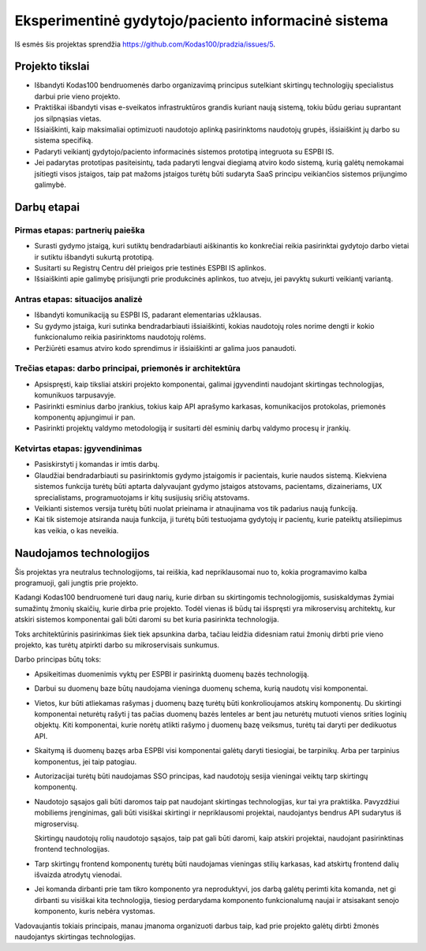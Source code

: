 Eksperimentinė gydytojo/paciento informacinė sistema
####################################################

Iš esmės šis projektas sprendžia https://github.com/Kodas100/pradzia/issues/5.

Projekto tikslai
================

- Išbandyti Kodas100 bendruomenės darbo organizavimą principus sutelkiant
  skirtingų technologijų specialistus darbui prie vieno projekto.

- Praktiškai išbandyti visas e-sveikatos infrastruktūros grandis kuriant naują
  sistemą, tokiu būdu geriau suprantant jos silpnąsias vietas.

- Išsiaiškinti, kaip maksimaliai optimizuoti naudotojo aplinką pasirinktoms
  naudotojų grupės, išsiaiškint jų darbo su sistema specifiką. 

- Padaryti veikiantį gydytojo/paciento informacinės sistemos prototipą
  integruota su ESPBI IS.

- Jei padarytas prototipas pasiteisintų, tada padaryti lengvai diegiamą atviro
  kodo sistemą, kurią galėtų nemokamai įsitiegti visos įstaigos, taip pat
  mažoms įstaigos turėtų būti sudaryta SaaS principu veikiančios sistemos
  prijungimo galimybė.


Darbų etapai
============

Pirmas etapas: partnerių paieška
--------------------------------

- Surasti gydymo įstaigą, kuri sutiktų bendradarbiauti aiškinantis ko
  konkrečiai reikia pasirinktai gydytojo darbo vietai ir sutiktu išbandyti
  sukurtą prototipą.

- Susitarti su Registrų Centru dėl prieigos prie testinės ESPBI IS aplinkos.

- Išsiaiškinti apie galimybę prisijungti prie produkcinės aplinkos, tuo atveju,
  jei pavyktų sukurti veikiantį variantą.

Antras etapas: situacijos analizė
---------------------------------

- Išbandyti komunikaciją su ESPBI IS, padarant elementarias užklausas.

- Su gydymo įstaiga, kuri sutinka bendradarbiauti išsiaiškinti, kokias
  naudotojų roles norime dengti ir kokio funkcionalumo reikia pasirinktoms
  naudotojų rolėms.

- Peržiūrėti esamus atviro kodo sprendimus ir išsiaiškinti ar galima juos
  panaudoti.

Trečias etapas: darbo principai, priemonės ir architektūra
----------------------------------------------------------

- Apsispręsti, kaip tiksliai atskiri projekto komponentai, galimai įgyvendinti
  naudojant skirtingas technologijas, komunikuos tarpusavyje.

- Pasirinkti esminius darbo įrankius, tokius kaip API aprašymo karkasas,
  komunikacijos protokolas, priemonės komponentų apjungimui ir pan.

- Pasirinkti projektų valdymo metodologiją ir susitarti dėl esminių darbų
  valdymo procesų ir įrankių.

Ketvirtas etapas: įgyvendinimas
-------------------------------

- Pasiskirstyti į komandas ir imtis darbų.

- Glaudžiai bendradarbiauti su pasirinktomis gydymo įstaigomis ir pacientais,
  kurie naudos sistemą. Kiekviena sistemos funkcija turėtų būti aptarta
  dalyvaujant gydymo įstaigos atstovams, pacientams, dizaineriams, UX
  sprecialistams, programuotojams ir kitų susijusių sričių atstovams.

- Veikianti sistemos versija turėtų būti nuolat prieinama ir atnaujinama vos
  tik padarius naują funkciją.

- Kai tik sistemoje atsiranda nauja funkcija, ji turėtų būti testuojama
  gydytojų ir pacientų, kurie pateiktų atsiliepimus kas veikia, o kas neveikia.


Naudojamos technologijos
========================

Šis projektas yra neutralus technologijoms, tai reiškia, kad nepriklausomai nuo
to, kokia programavimo kalba programuoji, gali jungtis prie projekto.

Kadangi Kodas100 bendruomenė turi daug narių, kurie dirban su skirtingomis
technologijomis, susiskaldymas žymiai sumažintų žmonių skaičių, kurie dirba
prie projekto. Todėl vienas iš būdų tai išspręsti yra mikroservisų architektų,
kur atskiri sistemos komponentai gali būti daromi su bet kuria pasirinkta
technologija.

Toks architektūrinis pasirinkimas šiek tiek apsunkina darba, tačiau leidžia
didesniam ratui žmonių dirbti prie vieno projekto, kas turėtų atpirkti darbo su
mikroservisais sunkumus.

Darbo principas būtų toks:

- Apsikeitimas duomenimis vyktų per ESPBI ir pasirinktą duomenų bazės
  technologiją.

- Darbui su duomenų baze būtų naudojama vieninga duomenų schema, kurią naudotų
  visi komponentai.

- Vietos, kur būti atliekamas rašymas į duomenų bazę turėtų būti
  konkrolioujamos atskirų komponentų. Du skirtingi komponentai neturėtų rašyti
  į tas pačias duomenų bazės lenteles ar bent jau neturėtų mutuoti vienos
  srities loginių objektų. Kiti komponentai, kurie norėtų atlikti rašymo į
  duomenų bazę veiksmus, turėtų tai daryti per dedikuotus API.

- Skaitymą iš duomenų bazęs arba ESPBI visi komponentai galėtų daryti
  tiesiogiai, be tarpinikų. Arba per tarpinius komponentus, jei taip patogiau.

- Autorizacijai turėtų būti naudojamas SSO principas, kad naudotojų sesija
  vieningai veiktų tarp skirtingų komponentų.

- Naudotojo sąsajos gali būti daromos taip pat naudojant skirtingas
  technologijas, kur tai yra praktiška. Pavyzdžiui mobiliems įrenginimas, gali
  būti visiškai skirtingi ir nepriklausomi projektai, naudojantys bendrus API
  sudarytus iš migroservisų.

  Skirtingų naudotojų rolių naudotojo sąsajos, taip pat gali būti daromi, kaip
  atskiri projektai, naudojant pasirinktinas frontend technologijas.

- Tarp skirtingų frontend komponentų turėtų būti naudojamas vieningas stilių
  karkasas, kad atskirtų frontend dalių išvaizda atrodytų vienodai.

- Jei komanda dirbanti prie tam tikro komponento yra neproduktyvi, jos darbą
  galėtų perimti kita komanda, net gi dirbanti su visiškai kita technologija,
  tiesiog perdarydama komponento funkcionalumą naujai ir atsisakant senojo
  komponento, kuris nebėra vystomas.

Vadovaujantis tokiais principais, manau įmanoma organizuoti darbus taip, kad
prie projekto galėtų dirbti žmonės naudojantys skirtingas technologijas.
